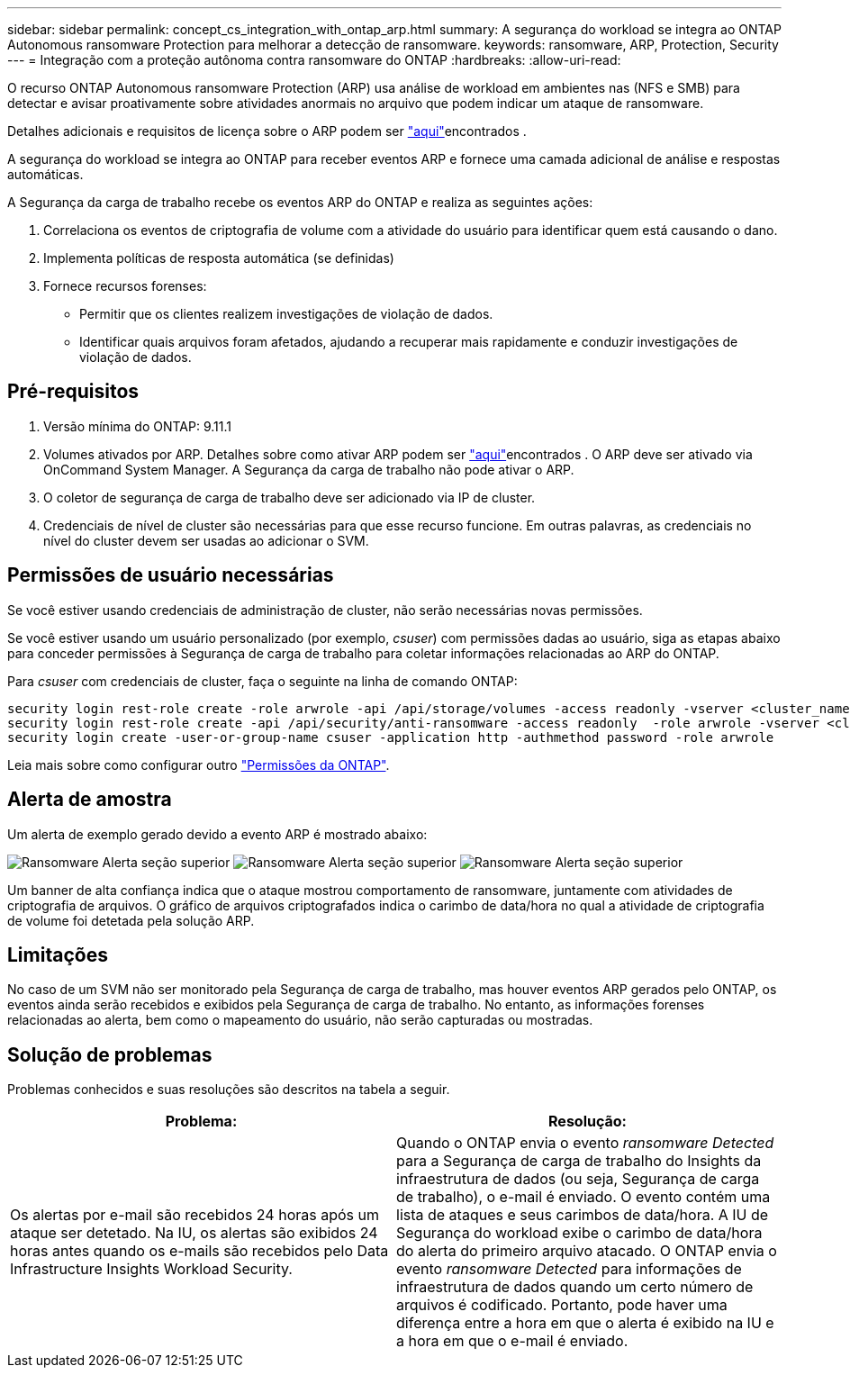 ---
sidebar: sidebar 
permalink: concept_cs_integration_with_ontap_arp.html 
summary: A segurança do workload se integra ao ONTAP Autonomous ransomware Protection para melhorar a detecção de ransomware. 
keywords: ransomware, ARP, Protection, Security 
---
= Integração com a proteção autônoma contra ransomware do ONTAP
:hardbreaks:
:allow-uri-read: 


[role="lead"]
O recurso ONTAP Autonomous ransomware Protection (ARP) usa análise de workload em ambientes nas (NFS e SMB) para detectar e avisar proativamente sobre atividades anormais no arquivo que podem indicar um ataque de ransomware.

Detalhes adicionais e requisitos de licença sobre o ARP podem ser link:https://docs.netapp.com/us-en/ontap/anti-ransomware/index.html["aqui"]encontrados .

A segurança do workload se integra ao ONTAP para receber eventos ARP e fornece uma camada adicional de análise e respostas automáticas.

A Segurança da carga de trabalho recebe os eventos ARP do ONTAP e realiza as seguintes ações:

. Correlaciona os eventos de criptografia de volume com a atividade do usuário para identificar quem está causando o dano.
. Implementa políticas de resposta automática (se definidas)
. Fornece recursos forenses:
+
** Permitir que os clientes realizem investigações de violação de dados.
** Identificar quais arquivos foram afetados, ajudando a recuperar mais rapidamente e conduzir investigações de violação de dados.






== Pré-requisitos

. Versão mínima do ONTAP: 9.11.1
. Volumes ativados por ARP. Detalhes sobre como ativar ARP podem ser link:https://docs.netapp.com/us-en/ontap/anti-ransomware/enable-task.html["aqui"]encontrados . O ARP deve ser ativado via OnCommand System Manager. A Segurança da carga de trabalho não pode ativar o ARP.
. O coletor de segurança de carga de trabalho deve ser adicionado via IP de cluster.
. Credenciais de nível de cluster são necessárias para que esse recurso funcione. Em outras palavras, as credenciais no nível do cluster devem ser usadas ao adicionar o SVM.




== Permissões de usuário necessárias

Se você estiver usando credenciais de administração de cluster, não serão necessárias novas permissões.

Se você estiver usando um usuário personalizado (por exemplo, _csuser_) com permissões dadas ao usuário, siga as etapas abaixo para conceder permissões à Segurança de carga de trabalho para coletar informações relacionadas ao ARP do ONTAP.

Para _csuser_ com credenciais de cluster, faça o seguinte na linha de comando ONTAP:

....
security login rest-role create -role arwrole -api /api/storage/volumes -access readonly -vserver <cluster_name>
security login rest-role create -api /api/security/anti-ransomware -access readonly  -role arwrole -vserver <cluster_name>
security login create -user-or-group-name csuser -application http -authmethod password -role arwrole
....
Leia mais sobre como configurar outro link:task_add_collector_svm.html["Permissões da ONTAP"].



== Alerta de amostra

Um alerta de exemplo gerado devido a evento ARP é mostrado abaixo:

image:CS_Ransomware_Example_1.png["Ransomware Alerta seção superior"] image:CS_Ransomware_Example_2.png["Ransomware Alerta seção superior"] image:CS_Ransomware_Example_3.png["Ransomware Alerta seção superior"]

Um banner de alta confiança indica que o ataque mostrou comportamento de ransomware, juntamente com atividades de criptografia de arquivos. O gráfico de arquivos criptografados indica o carimbo de data/hora no qual a atividade de criptografia de volume foi detetada pela solução ARP.



== Limitações

No caso de um SVM não ser monitorado pela Segurança de carga de trabalho, mas houver eventos ARP gerados pelo ONTAP, os eventos ainda serão recebidos e exibidos pela Segurança de carga de trabalho. No entanto, as informações forenses relacionadas ao alerta, bem como o mapeamento do usuário, não serão capturadas ou mostradas.



== Solução de problemas

Problemas conhecidos e suas resoluções são descritos na tabela a seguir.

[cols="2*"]
|===
| Problema: | Resolução: 


| Os alertas por e-mail são recebidos 24 horas após um ataque ser detetado. Na IU, os alertas são exibidos 24 horas antes quando os e-mails são recebidos pelo Data Infrastructure Insights Workload Security. | Quando o ONTAP envia o evento _ransomware Detected_ para a Segurança de carga de trabalho do Insights da infraestrutura de dados (ou seja, Segurança de carga de trabalho), o e-mail é enviado. O evento contém uma lista de ataques e seus carimbos de data/hora. A IU de Segurança do workload exibe o carimbo de data/hora do alerta do primeiro arquivo atacado. O ONTAP envia o evento _ransomware Detected_ para informações de infraestrutura de dados quando um certo número de arquivos é codificado. Portanto, pode haver uma diferença entre a hora em que o alerta é exibido na IU e a hora em que o e-mail é enviado. 
|===
